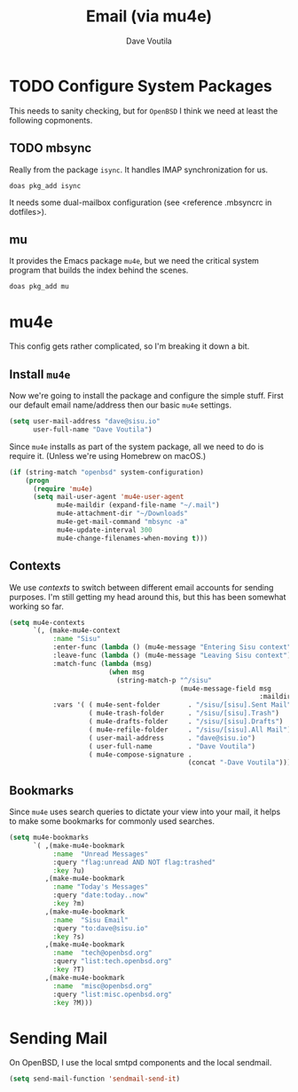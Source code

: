 #+TITLE: Email (via mu4e)
#+AUTHOR: Dave Voutila
#+EMAIL: voutilad@gmail.com

* TODO Configure System Packages
   This needs to sanity checking, but for =OpenBSD= I think we need at
   least the following copmonents.

** TODO mbsync
   Really from the package =isync=. It handles IMAP synchronization
   for us.

   #+BEGIN_SRC shell
     doas pkg_add isync
   #+END_SRC

   It needs some dual-mailbox configuration (see <reference .mbsyncrc
   in dotfiles>).

** mu
   It provides the Emacs package =mu4e=, but we need the critical
   system program that builds the index behind the scenes.

   #+BEGIN_SRC shell
     doas pkg_add mu
   #+END_SRC

* mu4e
  This config gets rather complicated, so I'm breaking it down a bit.

** Install =mu4e=

  Now we're going to install the package and configure the simple
  stuff. First our default email name/address then our basic =mu4e=
  settings.

  #+BEGIN_SRC emacs-lisp
    (setq user-mail-address "dave@sisu.io"
          user-full-name "Dave Voutila")
  #+END_SRC

  Since =mu4e= installs as part of the system package, all we need to
  do is require it. (Unless we're using Homebrew on macOS.)

  #+BEGIN_SRC emacs-lisp
    (if (string-match "openbsd" system-configuration)
        (progn
          (require 'mu4e)
          (setq mail-user-agent 'mu4e-user-agent
                mu4e-maildir (expand-file-name "~/.mail")
                mu4e-attachment-dir "~/Downloads"
                mu4e-get-mail-command "mbsync -a"
                mu4e-update-interval 300
                mu4e-change-filenames-when-moving t)))
  #+END_SRC

** Contexts
   We use /contexts/ to switch between different email accounts for
   sending purposes. I'm still getting my head around this, but this
   has been somewhat working so far.

   #+BEGIN_SRC emacs-lisp
     (setq mu4e-contexts
           `(, (make-mu4e-context
                :name "Sisu"
                :enter-func (lambda () (mu4e-message "Entering Sisu context"))
                :leave-func (lambda () (mu4e-message "Leaving Sisu context"))
                :match-func (lambda (msg)
                              (when msg
                                (string-match-p "^/sisu"
                                                (mu4e-message-field msg
                                                                    :maildir))))
                :vars '( ( mu4e-sent-folder       . "/sisu/[sisu].Sent Mail")
                         ( mu4e-trash-folder      . "/sisu/[sisu].Trash")
                         ( mu4e-drafts-folder     . "/sisu/[sisu].Drafts")
                         ( mu4e-refile-folder     . "/sisu/[sisu].All Mail")
                         ( user-mail-address      . "dave@sisu.io")
                         ( user-full-name         . "Dave Voutila")
                         ( mu4e-compose-signature .
                                                  (concat "-Dave Voutila"))))))
   #+END_SRC

** Bookmarks
   Since =mu4e= uses search queries to dictate your view into your
   mail, it helps to make some bookmarks for commonly used searches.

   #+BEGIN_SRC emacs-lisp
     (setq mu4e-bookmarks
           `( ,(make-mu4e-bookmark
                :name  "Unread Messages"
                :query "flag:unread AND NOT flag:trashed"
                :key ?u)
              ,(make-mu4e-bookmark
                :name "Today's Messages"
                :query "date:today..now"
                :key ?m)
              ,(make-mu4e-bookmark
                :name  "Sisu Email"
                :query "to:dave@sisu.io"
                :key ?s)
              ,(make-mu4e-bookmark
                :name  "tech@openbsd.org"
                :query "list:tech.openbsd.org"
                :key ?T)
              ,(make-mu4e-bookmark
                :name  "misc@openbsd.org"
                :query "list:misc.openbsd.org"
                :key ?M)))
   #+END_SRC
* Sending Mail
  On OpenBSD, I use the local smtpd components and the local sendmail.

  #+BEGIN_SRC emacs-lisp
    (setq send-mail-function 'sendmail-send-it)
  #+END_SRC
